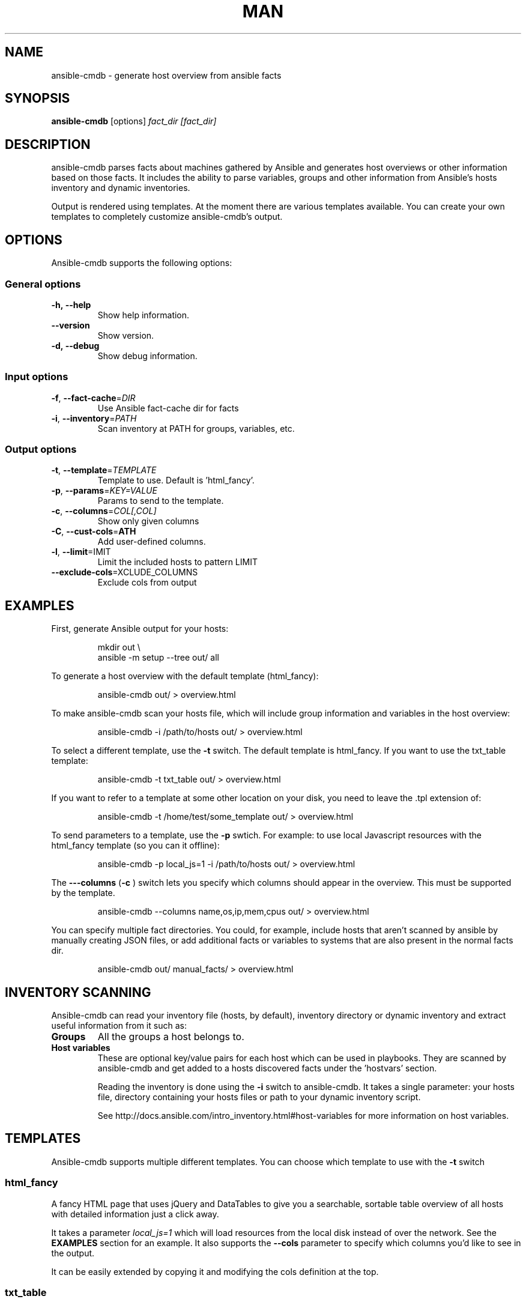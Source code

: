 .TH MAN 1 "2015-11-11" "%%VERSION%%" "Ansible CMDB"

.SH NAME
ansible\-cmdb - generate host overview from ansible facts

.SH SYNOPSIS
.B ansible\-cmdb
.RB [options] 
.IR fact_dir\ [fact_dir]

.SH DESCRIPTION

ansible\-cmdb parses facts about machines gathered by Ansible and generates host
overviews or other information based on those facts. It includes the ability to
parse variables, groups and other information from Ansible's hosts inventory
and dynamic inventories.

Output is rendered using templates. At the moment there are various templates
available. You can create your own templates to completely customize
ansible\-cmdb's output.

.SH OPTIONS

Ansible\-cmdb supports the following options:

.SS General options

.TP
.BR \-h,\ \-\-help
Show help information.

.TP
.BR \-\-version
Show version.

.TP
.BR \-d,\ \-\-debug
Show debug information.

.SS Input options

.TP
.BR \-f ", " \-\-fact\-cache =\fIDIR\fR
Use Ansible fact-cache dir for facts

.TP
.BR \-i ", " \-\-inventory =\fIPATH\fR
Scan inventory at PATH for groups, variables, etc.

.SS Output options

.TP
.BR \-t ", " \-\-template =\fITEMPLATE\fR
Template to use. Default is 'html_fancy'.

.TP
.BR \-p ", " \-\-params =\fIKEY=VALUE\fR
Params to send to the template.

.TP
.BR \-c ", " \-\-columns =\fICOL[,COL]\fR
Show only given columns

.TP
.BR \-C ", " \-\-cust\-cols =\fPATH\fR
Add user-defined columns.

.TP
.BR \-l ", " \-\-limit =\fLIMIT\fR
Limit the included hosts to pattern LIMIT

.TP
.BR \-\-exclude\-cols =\fEXCLUDE_COLUMNS\fR
Exclude cols from output

.SH EXAMPLES

First, generate Ansible output for your hosts:

.PP
.nf
.RS
mkdir out \\
ansible -m setup --tree out/ all
.RE
.fi
.PP

To generate a host overview with the default template (html_fancy):

.PP
.nf
.RS
ansible-cmdb out/ > overview.html
.RE
.fi
.PP

To make ansible\-cmdb scan your hosts file, which will include group
information and variables in the host overview:

.PP
.nf
.RS
ansible-cmdb -i /path/to/hosts out/ > overview.html
.RE
.fi
.PP

To select a different template, use the \fB\-t\fR switch. The default template is
html_fancy. If you want to use the txt_table template:

.PP
.nf
.RS
ansible-cmdb -t txt_table out/ > overview.html
.RE
.fi
.PP

If you want to refer to a template at some other location on your disk, you
need to leave the .tpl extension of:

.PP
.nf
.RS
ansible-cmdb -t /home/test/some_template out/ > overview.html
.RE
.fi
.PP

To send parameters to a template, use the \fB\-p\fR swtich. For example: to use
local Javascript resources with the html_fancy template (so you can it
offline):

.PP
.nf
.RS
ansible-cmdb -p local_js=1 -i /path/to/hosts out/ > overview.html
.RE
.fi
.PP

The \fB\-\--columns\fR (\fB\-c\fR ) switch lets you specify which columns
should appear in the overview. This must be supported by the template.

.PP
.nf
.RS
ansible-cmdb --columns name,os,ip,mem,cpus out/ > overview.html
.RE
.fi
.PP

You can specify multiple fact directories. You could, for example, include
hosts that aren't scanned by ansible by manually creating JSON files, or add
additional facts or variables to systems that are also present in the normal
facts dir.

.PP
.nf
.RS
ansible-cmdb out/ manual_facts/ > overview.html
.RE
.fi
.PP


.SH INVENTORY SCANNING

Ansible-cmdb can read your inventory file (hosts, by default), inventory
directory or dynamic inventory and extract useful information from it such as:

.TP
.BR Groups
All the groups a host belongs to. 

.TP
.BR Host\ variables
These are optional key/value pairs for each host which can be used in
playbooks. They are scanned by ansible-cmdb and get added to a hosts discovered
facts under the 'hostvars' section. 

Reading the inventory is done using the \fB\-i\fR switch to ansible-cmdb. It
takes a single parameter: your hosts file, directory containing your hosts
files or path to your dynamic inventory script.

See http://docs.ansible.com/intro_inventory.html#host-variables for more
information on host variables.


.SH TEMPLATES

Ansible\-cmdb supports multiple different templates. You can choose which
template to use with the \fB\-t\fR switch

.SS html_fancy

A fancy HTML page that uses jQuery and DataTables to give you a searchable,
sortable table overview of all hosts with detailed information just a click
away.

It takes a parameter \fIlocal_js=1\fR which will load resources from the local
disk instead of over the network. See the \fBEXAMPLES\fR section for an
example. It also supports the \fB\-\-cols\fR parameter to specify which 
columns you'd like to see in the output.

It can be easily extended by copying it and modifying the cols definition at
the top. 

.SS txt_table

A quick text table summary of the available hosts with some minimal information.

It supports the \fI\-\-cols\fR parameter to specify which columns you'd like in
the output.

.SS json

The json template simple dumps a JSON-encoded representation of the gathered
information. This includes all the extra information scanned by ansible-cmdb
such as groups, variables, custom information, etc.

.SH FACT CACHING

Ansible can cache facts from hosts when running playbooks. This is configured
in Ansible like:\

.PP
.nf
.RS
[defaults]
fact_caching=jsonfile
fact_caching_connection = /path/to/facts/dir
.RE
.fi
.PP

You can use these cached facts as facts directories with ansible\-cmdb by
specifying the \fB\-f\fR (\fB\-\-fact\-cache\fR) option:\

.PP
.nf
.RS
$ ansible-cmdb -f /path/to/facts/dir > overview.html
.RE
.fi
.PP

Please note that the \fB\-\-fact\-cache\fR option will apply to all fact
directories you specify. This means you can't mix fact-cache fact directories
and normal setup fact directories. Also, if you wish to manually extend facts
(see the Extending chapter), you must omit the ansible_facts key and put items
in the root of the JSON.


.SH COLUMNS

Some templates, such as \fBtxt_table\fR and \fBhtml_fancy\fR, support columns.
If a template supports columns, you can use the \fB\-\-columns\fR / \fB\-c\fR
command line option to specify which columns to show.

The \fB\-\-columns\fR takes a comma-separated list of columns (no spaces!)
which should be shown. The columns must be specified by their id field. For
information on what id fields are supported by a template, take a look in the
template.  Usually it's the column title, but in lowercase and with spaces
replaced by underscores.

You can add custom columns with the \fB\-C\fR (\fB\-\-cust\-cols\fR) option.
Please see the online user manual for more information.

.SH EXTENDING

You can specify multiple directories that need to be scanned for output. This
lets you add more custom information to existing hosts or even completely new
hosts.

For example, you could create a directory called out_cust and put manually
crafted JSON files in it:

.PP
.nf
.RS
$ mkdir out_cust
$ cat out_cust/test.megacorp.com
{
  "software": [
    "Apache2",
    "MySQL5.5"
  ]
}
.RE
.fi
.PP

Specify both directories when generating the output:

.PP
.nf
.RS
$ ansible-cmdb out/ out_cust/ > overview.html
.RE
.fi
.PP

our custom variables will be put in the root of the host information dictionary:

.PP
.nf
.RS
"test.megacorp.com": {
  "ansible_facts": {
    "ansible_all_ipv4_addresses": ["185.21.189.140"],
  },
  "changed": false,
  "groups": ["cust.flusso"],
  "software": [
    "Apache2",
    "MySQL5.5"
  ],
  "name": "ad6.flusso.nl"
}
.RE
.fi
.PP

If you're using the \fB\-\-fact\-cache\fR option, you must omit the
ansible_facts key and put items in the root of the JSON. This also means that
you can only extend native ansible facts and not information read from the
hosts file by ansible\-cmdb.

.SH SEE ALSO

\fIREADME.md\fR, the main source of documentation

.SH COPYRIGHT

ansible\-cmdb is copyright 2015 by Ferry Boender

Ferry Boneder
ferry.boender@gmail.com

